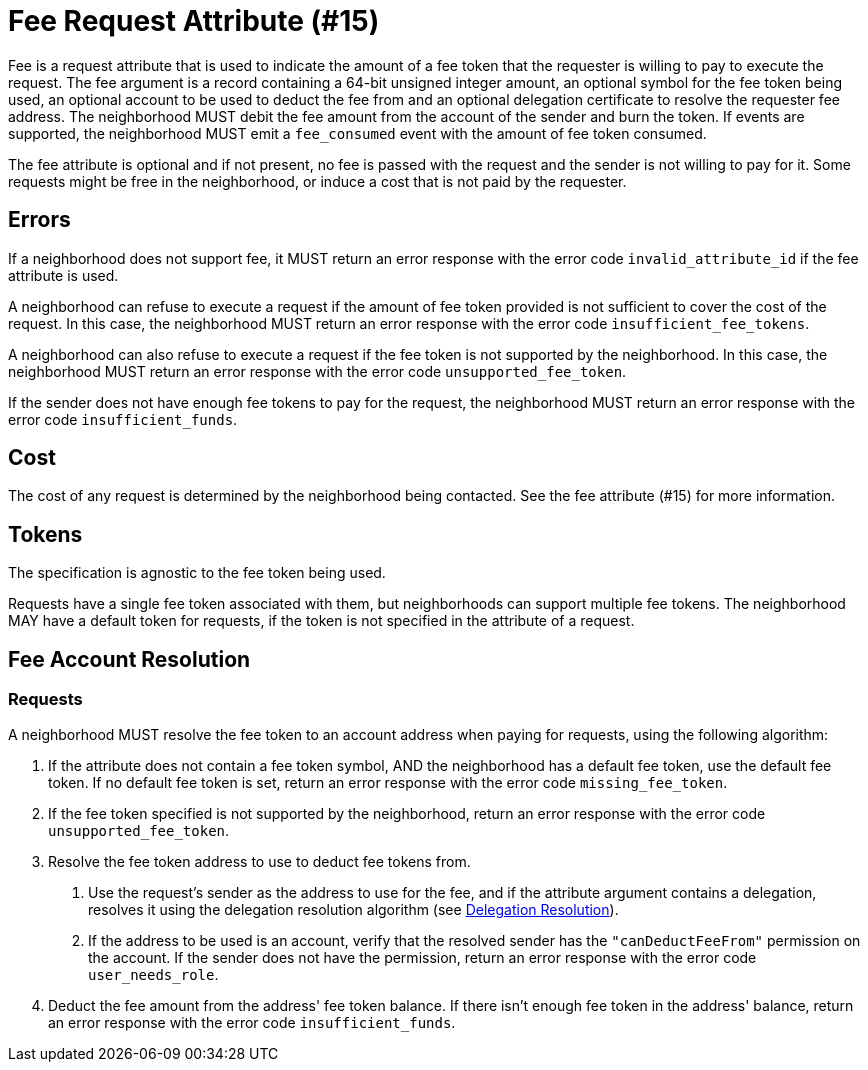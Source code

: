 = Fee Request Attribute (#15)
:cddl: ./cddl/

Fee is a request attribute that is used to indicate the amount of a fee token that the requester is willing to pay to execute the request.
The fee argument is a record containing a 64-bit unsigned integer amount, an optional symbol for the fee token being used, an optional account to be used to deduct the fee from and an optional delegation certificate to resolve the requester fee address.
The neighborhood MUST debit the fee amount from the account of the sender and burn the token.
If events are supported, the neighborhood MUST emit a `fee_consumed` event with the amount of fee token consumed.

The fee attribute is optional and if not present, no fee is passed with the request and the sender is not willing to pay for it.
Some requests might be free in the neighborhood, or induce a cost that is not paid by the requester.

== Errors

If a neighborhood does not support fee, it MUST return an error response with the error code `invalid_attribute_id` if the fee attribute is used.

A neighborhood can refuse to execute a request if the amount of fee token provided is not sufficient to cover the cost of the request.
In this case, the neighborhood MUST return an error response with the error code `insufficient_fee_tokens`.

A neighborhood can also refuse to execute a request if the fee token is not supported by the neighborhood.
In this case, the neighborhood MUST return an error response with the error code `unsupported_fee_token`.

If the sender does not have enough fee tokens to pay for the request, the neighborhood MUST return an error response with the error code `insufficient_funds`.

== Cost

The cost of any request is determined by the neighborhood being contacted.
See the fee attribute (#15) for more information.

== Tokens

The specification is agnostic to the fee token being used.

Requests have a single fee token associated with them, but neighborhoods can support multiple fee tokens.
The neighborhood MAY have a default token for requests, if the token is not specified in the attribute of a request.

== Fee Account Resolution

=== Requests

A neighborhood MUST resolve the fee token to an account address when paying for requests, using the following algorithm:

1. If the attribute does not contain a fee token symbol, AND the neighborhood has a default fee token, use the default fee token.
   If no default fee token is set, return an error response with the error code `missing_fee_token`.
2. If the fee token specified is not supported by the neighborhood, return an error response with the error code `unsupported_fee_token`.
3. Resolve the fee token address to use to deduct fee tokens from.
   a. Use the request's sender as the address to use for the fee, and if the attribute argument contains a delegation, resolves it using the delegation resolution algorithm (see xref:../../spec/protocol/delegation.adoc#resolution[Delegation Resolution]).
   b. If the address to be used is an account, verify that the resolved sender has the `"canDeductFeeFrom"` permission on the account.
      If the sender does not have the permission, return an error response with the error code `user_needs_role`.
4. Deduct the fee amount from the address' fee token balance.
   If there isn't enough fee token in the address' balance, return an error response with the error code `insufficient_funds`.
